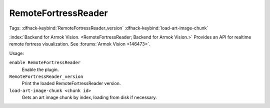 RemoteFortressReader
====================
Tags:
:dfhack-keybind:`RemoteFortressReader_version`
:dfhack-keybind:`load-art-image-chunk`

:index:`Backend for Armok Vision.
<RemoteFortressReader; Backend for Armok Vision.>` Provides an API for realtime
remote fortress visualization. See :forums:`Armok Vision <146473>`.

Usage:

``enable RemoteFortressReader``
    Enable the plugin.
``RemoteFortressReader_version``
    Print the loaded RemoteFortressReader version.
``load-art-image-chunk <chunk id>``
    Gets an art image chunk by index, loading from disk if necessary.
